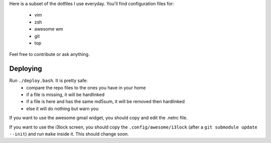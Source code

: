 Here is a subset of the dotfiles I use everyday. You'll find configuration
files for:
 * vim
 * zsh
 * awesome wm
 * git
 * top

Feel free to contribute or ask anything.

Deploying
---------

Run  ``./deploy.bash``. It is pretty safe:
 * compare the repo files to the ones you have in your home
 * if a file is missing, it will be hardlinked
 * if a file is here and has the same md5sum, it will be removed then
   hardlinked
 * else it will do nothing but warn you

If you want to use the awesome gmail widget, you should copy and edit the
.netrc file.

If you want to use the i3lock screen, you should copy the
``.config/awesome/i3lock`` (after a ``git submodule update --init``) and run
``make`` inside it. This should change soon.
